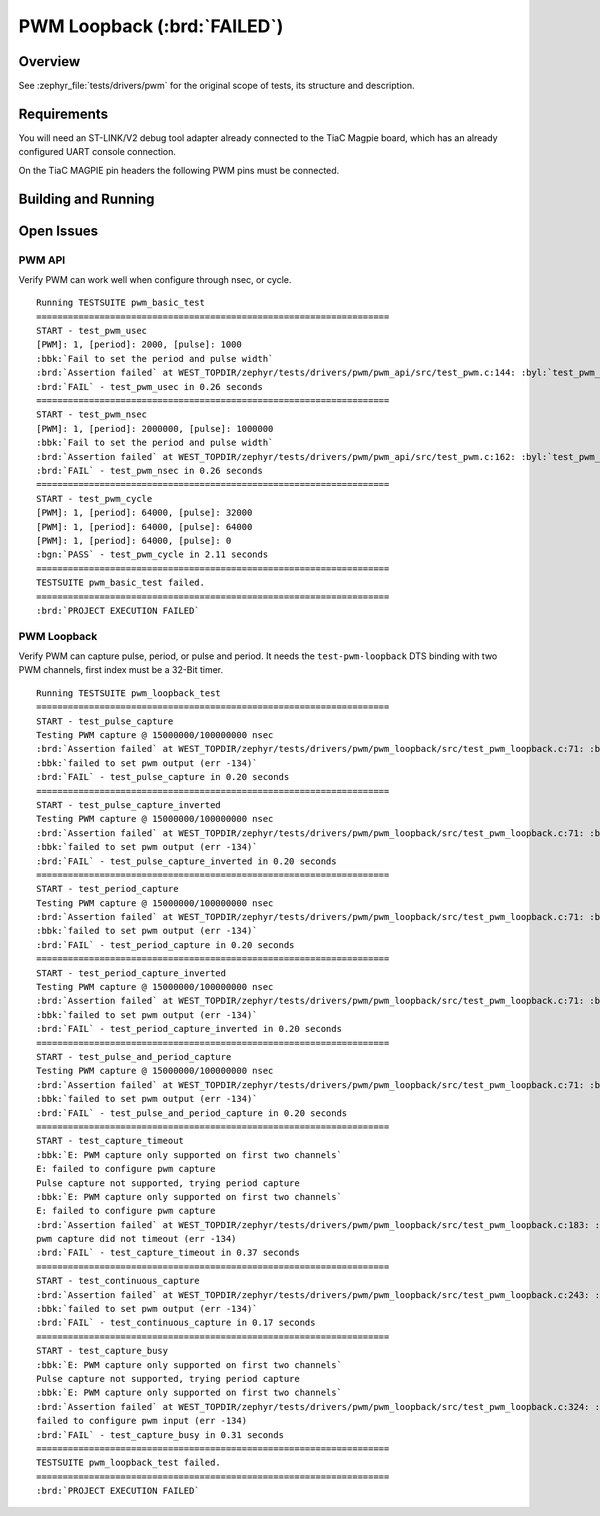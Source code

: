 .. _tiac_magpie_drivers_pwm-tests:

PWM Loopback (:brd:`FAILED`)
############################

Overview
********

See :zephyr_file:`tests/drivers/pwm`
for the original scope of tests, its structure and description.

.. _tiac_magpie_drivers_pwm-tests-requirements:

Requirements
************

You will need an ST-LINK/V2 debug tool adapter already connected to the
TiaC Magpie board, which has an already configured UART console connection.

On the TiaC MAGPIE pin headers the following PWM pins must be connected.

.. image:: loopback_test_PWM.svg
   :alt: TiaC MAGPIE Pin Header PWM Loopback Wiring
   :align: center

Building and Running
********************

.. tabs::

   .. group-tab:: Running

      Build and run the tests on target as follows:

      .. code-block:: console

         $ ./zephyr/scripts/twister \
             --verbose --jobs 4 --inline-logs \
             --enable-size-report --platform-reports \
             --device-testing --hardware-map map.yaml \
             --extra-args SHIELD=loopback_test_tmph \
             --board-root bridle/boards \
             --testcase-root zephyr/tests/drivers/pwm

   .. group-tab:: Results

      You should see the following messages on host console:

      .. parsed-literal::
         :class: highlight

         Device testing on:

         \| Platform    \| ID       \| Serial device   \|
         \|-------------\|----------\|-----------------\|
         \| tiac_magpie \| DT04BNT1 \| /dev/ttyUSB0    \|

         INFO    - 2 test scenarios (2 configurations) selected, 0 configurations discarded due to filters.
         INFO    - Adding tasks to the queue...
         INFO    - Added initial list of jobs to queue
         INFO    - 1/2 tiac_magpie               tests/drivers/pwm/pwm_api/drivers.pwm              :brd:`FAILED` Failed (device 7.745s)
         ERROR   - see: :byl:`.../twister-out/tiac_magpie/tests/drivers/pwm/pwm_api/drivers.pwm/handler.log`
         INFO    - 2/2 tiac_magpie               tests/drivers/pwm/pwm_loopback/drivers.pwm.loopback :brd:`FAILED` Failed (device 6.017s)
         ERROR   - see: :byl:`.../twister-out/tiac_magpie/tests/drivers/pwm/pwm_loopback/drivers.pwm.loopback/handler.log`

         INFO    - :bgn:`0 of 2` test configurations passed (0.00%), :bbk:`2` failed, :byl:`0` skipped with :bbk:`0` warnings in :bbk:`54.91 seconds`
         INFO    - In total 11 test cases were executed, 0 skipped on 1 out of total 428 platforms (0.23%)
         INFO    - :bgn:`2` test configurations executed on platforms, :brd:`0` test configurations were only built.

         Hardware distribution summary:

         \| Board       \| ID       \|   Counter \|
         \|-------------\|----------\|-----------\|
         \| tiac_magpie \| DT04BNT1 \|         2 \|

         INFO    - Saving reports...
         INFO    - Writing JSON report .../twister-out/twister.json
         INFO    - Using 'zephyr' toolchain.
         INFO    - Writing xunit report .../twister-out/twister.xml...
         INFO    - Writing xunit report .../twister-out/twister_report.xml...
         INFO    - Writing target report for tiac_magpie...
         INFO    - Run completed

Open Issues
***********

PWM API
=======

Verify PWM can work well when configure through nsec, or cycle.

.. parsed-literal::
   :class: highlight

   Running TESTSUITE pwm_basic_test
   ===================================================================
   START - test_pwm_usec
   [PWM]: 1, [period]: 2000, [pulse]: 1000
   :bbk:`Fail to set the period and pulse width`
   :brd:`Assertion failed` at WEST_TOPDIR/zephyr/tests/drivers/pwm/pwm_api/src/test_pwm.c:144: :byl:`test_pwm_usec: test_task(DEFAULT_PWM_PORT, DEFAULT_PERIOD_USEC, DEFAULT_PULSE_USEC, UNIT_USECS) == TC_PASS is false`
   :brd:`FAIL` - test_pwm_usec in 0.26 seconds
   ===================================================================
   START - test_pwm_nsec
   [PWM]: 1, [period]: 2000000, [pulse]: 1000000
   :bbk:`Fail to set the period and pulse width`
   :brd:`Assertion failed` at WEST_TOPDIR/zephyr/tests/drivers/pwm/pwm_api/src/test_pwm.c:162: :byl:`test_pwm_nsec: test_task(DEFAULT_PWM_PORT, DEFAULT_PERIOD_NSEC, DEFAULT_PULSE_NSEC, UNIT_NSECS) == TC_PASS is false`
   :brd:`FAIL` - test_pwm_nsec in 0.26 seconds
   ===================================================================
   START - test_pwm_cycle
   [PWM]: 1, [period]: 64000, [pulse]: 32000
   [PWM]: 1, [period]: 64000, [pulse]: 64000
   [PWM]: 1, [period]: 64000, [pulse]: 0
   :bgn:`PASS` - test_pwm_cycle in 2.11 seconds
   ===================================================================
   TESTSUITE pwm_basic_test failed.
   ===================================================================
   :brd:`PROJECT EXECUTION FAILED`

PWM Loopback
============

Verify PWM can capture pulse, period, or pulse and period. It needs
the ``test-pwm-loopback`` DTS binding with two PWM channels, first
index must be a 32-Bit timer.

.. parsed-literal::
   :class: highlight

   Running TESTSUITE pwm_loopback_test
   ===================================================================
   START - test_pulse_capture
   Testing PWM capture @ 15000000/100000000 nsec
   :brd:`Assertion failed` at WEST_TOPDIR/zephyr/tests/drivers/pwm/pwm_loopback/src/test_pwm_loopback.c:71: :byl:`test_capture: (err not equal to 0)`
   :bbk:`failed to set pwm output (err -134)`
   :brd:`FAIL` - test_pulse_capture in 0.20 seconds
   ===================================================================
   START - test_pulse_capture_inverted
   Testing PWM capture @ 15000000/100000000 nsec
   :brd:`Assertion failed` at WEST_TOPDIR/zephyr/tests/drivers/pwm/pwm_loopback/src/test_pwm_loopback.c:71: :byl:`test_capture: (err not equal to 0)`
   :bbk:`failed to set pwm output (err -134)`
   :brd:`FAIL` - test_pulse_capture_inverted in 0.20 seconds
   ===================================================================
   START - test_period_capture
   Testing PWM capture @ 15000000/100000000 nsec
   :brd:`Assertion failed` at WEST_TOPDIR/zephyr/tests/drivers/pwm/pwm_loopback/src/test_pwm_loopback.c:71: :byl:`test_capture: (err not equal to 0)`
   :bbk:`failed to set pwm output (err -134)`
   :brd:`FAIL` - test_period_capture in 0.20 seconds
   ===================================================================
   START - test_period_capture_inverted
   Testing PWM capture @ 15000000/100000000 nsec
   :brd:`Assertion failed` at WEST_TOPDIR/zephyr/tests/drivers/pwm/pwm_loopback/src/test_pwm_loopback.c:71: :byl:`test_capture: (err not equal to 0)`
   :bbk:`failed to set pwm output (err -134)`
   :brd:`FAIL` - test_period_capture_inverted in 0.20 seconds
   ===================================================================
   START - test_pulse_and_period_capture
   Testing PWM capture @ 15000000/100000000 nsec
   :brd:`Assertion failed` at WEST_TOPDIR/zephyr/tests/drivers/pwm/pwm_loopback/src/test_pwm_loopback.c:71: :byl:`test_capture: (err not equal to 0)`
   :bbk:`failed to set pwm output (err -134)`
   :brd:`FAIL` - test_pulse_and_period_capture in 0.20 seconds
   ===================================================================
   START - test_capture_timeout
   :bbk:`E: PWM capture only supported on first two channels`
   E: failed to configure pwm capture
   Pulse capture not supported, trying period capture
   :bbk:`E: PWM capture only supported on first two channels`
   E: failed to configure pwm capture
   :brd:`Assertion failed` at WEST_TOPDIR/zephyr/tests/drivers/pwm/pwm_loopback/src/test_pwm_loopback.c:183: :byl:`test_capture_timeout: (err not equal to -EAGAIN)`
   pwm capture did not timeout (err -134)
   :brd:`FAIL` - test_capture_timeout in 0.37 seconds
   ===================================================================
   START - test_continuous_capture
   :brd:`Assertion failed` at WEST_TOPDIR/zephyr/tests/drivers/pwm/pwm_loopback/src/test_pwm_loopback.c:243: :byl:`test_continuous_capture: (err not equal to 0)`
   :bbk:`failed to set pwm output (err -134)`
   :brd:`FAIL` - test_continuous_capture in 0.17 seconds
   ===================================================================
   START - test_capture_busy
   :bbk:`E: PWM capture only supported on first two channels`
   Pulse capture not supported, trying period capture
   :bbk:`E: PWM capture only supported on first two channels`
   :brd:`Assertion failed` at WEST_TOPDIR/zephyr/tests/drivers/pwm/pwm_loopback/src/test_pwm_loopback.c:324: :byl:`test_capture_busy: (err not equal to 0)`
   failed to configure pwm input (err -134)
   :brd:`FAIL` - test_capture_busy in 0.31 seconds
   ===================================================================
   TESTSUITE pwm_loopback_test failed.
   ===================================================================
   :brd:`PROJECT EXECUTION FAILED`
